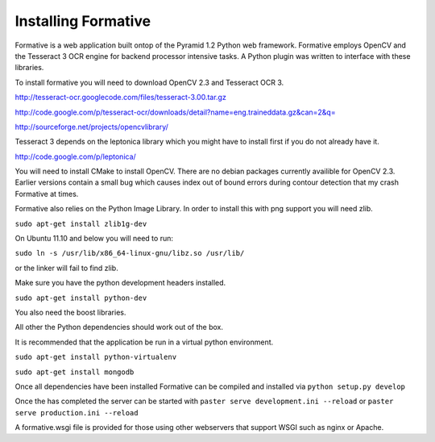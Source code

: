 Installing Formative
====================

Formative is a web application built ontop of the Pyramid 1.2 Python web framework. Formative employs OpenCV and the Tesseract 3 OCR engine for backend processor intensive tasks. A Python plugin was written to interface with these libraries.

To install formative you will need to download OpenCV 2.3 and Tesseract OCR 3.

http://tesseract-ocr.googlecode.com/files/tesseract-3.00.tar.gz

http://code.google.com/p/tesseract-ocr/downloads/detail?name=eng.traineddata.gz&can=2&q=

http://sourceforge.net/projects/opencvlibrary/

Tesseract 3 depends on the leptonica library which you might have to install first if you do not already have it.

http://code.google.com/p/leptonica/

You will need to install CMake to install OpenCV. There are no debian packages currently availible for OpenCV 2.3. Earlier versions contain a small bug which causes index out of bound errors during contour detection that my crash Formative at times.

Formative also relies on the Python Image Library. In order to install this with png support you will need zlib.

``sudo apt-get install zlib1g-dev``

On Ubuntu 11.10 and below you will need to run:

``sudo ln -s /usr/lib/x86_64-linux-gnu/libz.so /usr/lib/``

or the linker will fail to find zlib.

Make sure you have the python development headers installed.

``sudo apt-get install python-dev``

You also need the boost libraries.

All other the Python dependencies should work out of the box.

It is recommended that the application be run in a virtual python environment.

``sudo apt-get install python-virtualenv``

``sudo apt-get install mongodb``

Once all dependencies have been installed Formative can be compiled and installed via ``python setup.py develop``

Once the has completed the server can be started with ``paster serve development.ini --reload`` or ``paster serve production.ini --reload``

A formative.wsgi file is provided for those using other webservers that support WSGI such as nginx or Apache. 
